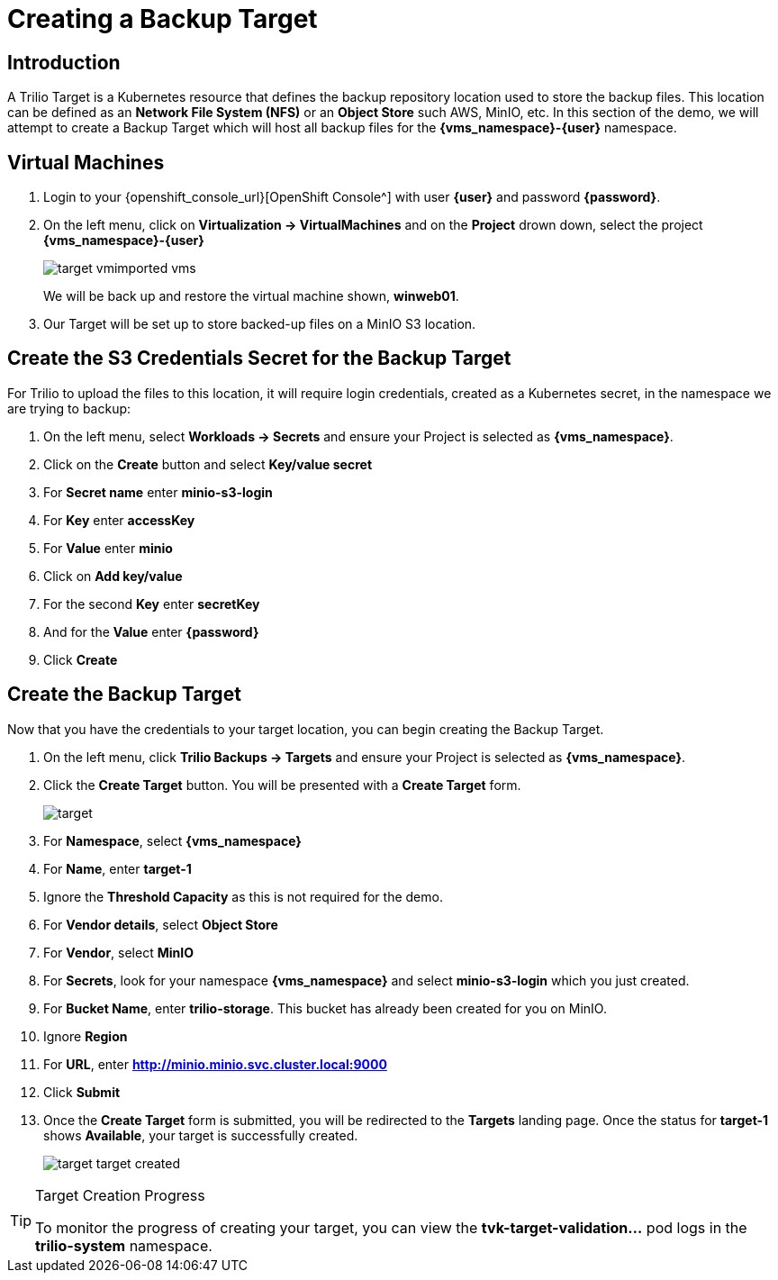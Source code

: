 = Creating a Backup Target

== Introduction

A Trilio Target is a Kubernetes resource that defines the backup repository location used to store the backup files.
This location can be defined as an *Network File System (NFS)* or an *Object Store* such AWS, MinIO, etc.
In this section of the demo, we will attempt to create a Backup Target which will host all backup files for the *{vms_namespace}-{user}* namespace.

== Virtual Machines

. Login to your {openshift_console_url}[OpenShift Console^] with user *{user}* and password *{password}*.
. On the left menu, click on *Virtualization -> VirtualMachines* and on the *Project* drown down, select the project *{vms_namespace}-{user}*
+
image::target-vmimported-vms.png[]
+
We will be back up and restore the virtual machine shown, *winweb01*.
. Our Target will be set up to store backed-up files on a MinIO S3 location.

== Create the S3 Credentials Secret for the Backup Target

For Trilio to upload the files to this location, it will require login credentials, created as a Kubernetes secret, in the namespace we are trying to backup:

. On the left menu, select *Workloads -> Secrets* and ensure your Project is selected as *{vms_namespace}*.
. Click on the *Create* button and select *Key/value secret*
. For *Secret name* enter *minio-s3-login*
. For *Key* enter *accessKey*
. For *Value* enter *minio*
. Click on *Add key/value*
. For the second *Key* enter *secretKey*
. And for the *Value* enter *{password}*
. Click *Create*

== Create the Backup Target
Now that you have the credentials to your target location, you can begin creating the Backup Target.

. On the left menu, click *Trilio Backups -> Targets* and ensure your Project is selected as *{vms_namespace}*.
. Click the *Create Target* button. You will be presented with a *Create Target* form.
+
image::target.png[]
. For *Namespace*, select *{vms_namespace}*
. For *Name*, enter *target-1*
. Ignore the *Threshold Capacity* as this is not required for the demo.
. For *Vendor details*, select *Object Store*
. For *Vendor*, select *MinIO*
. For *Secrets*, look for your namespace *{vms_namespace}* and select *minio-s3-login* which you just created.
. For *Bucket Name*, enter *trilio-storage*.
This bucket has already been created for you on MinIO.
. Ignore *Region*
. For *URL*, enter *http://minio.minio.svc.cluster.local:9000*
. Click *Submit*
. Once the *Create Target* form is submitted, you will be redirected to the *Targets* landing page.
Once the status for *target-1* shows *Available*, your target is successfully created.
+
image::target-target-created.png[]

[TIP]
.Target Creation Progress
====
To monitor the progress of creating your target, you can view the *tvk-target-validation...* pod logs in the *trilio-system* namespace.
====

